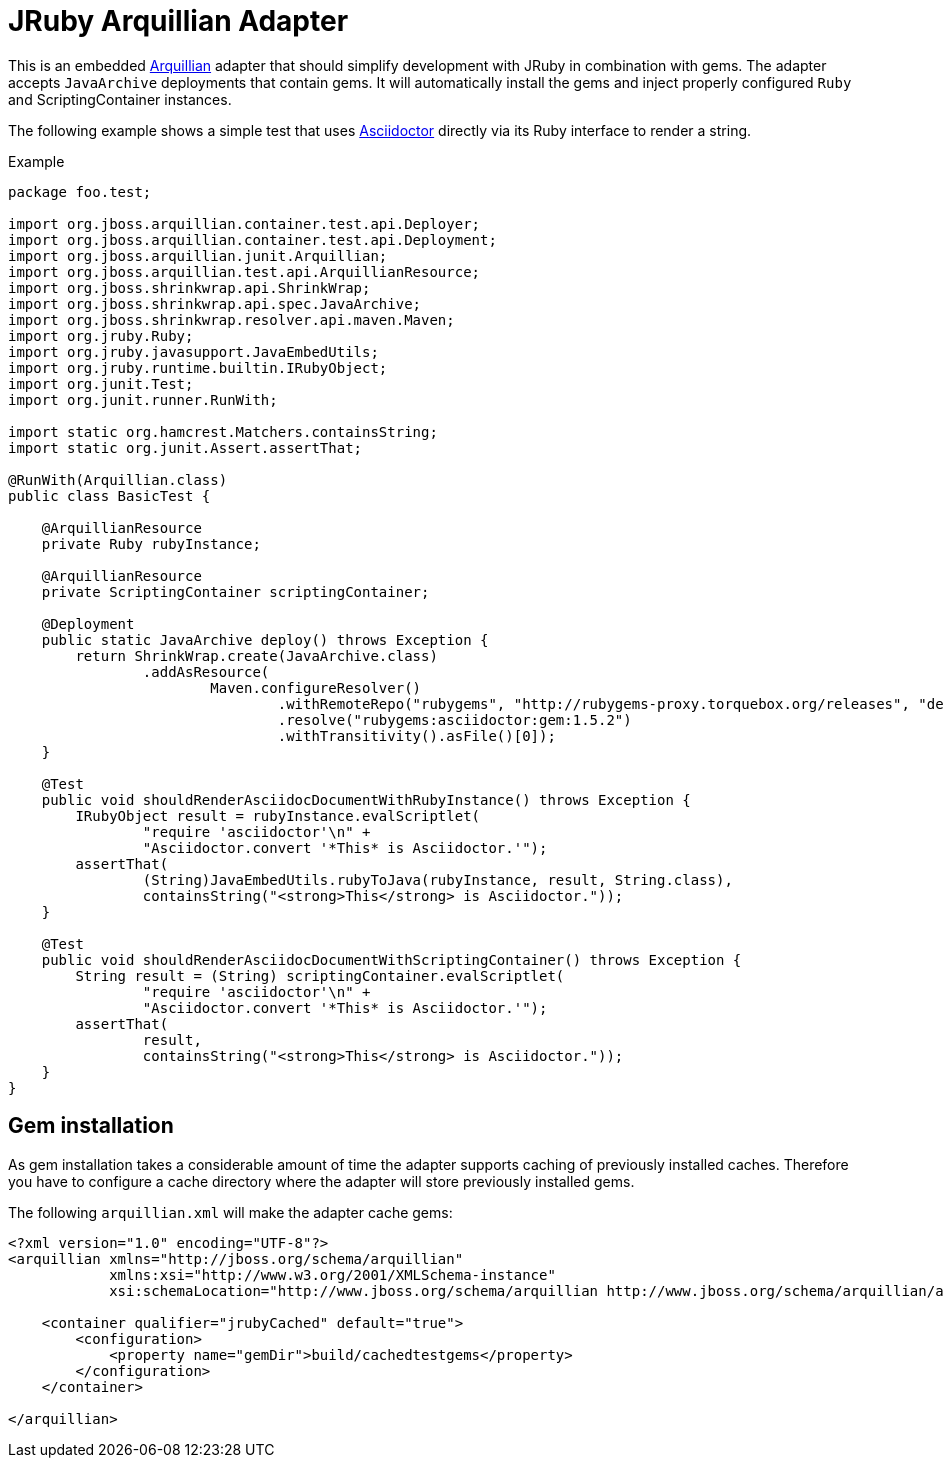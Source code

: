 = JRuby Arquillian Adapter

This is an embedded http://arquillian.org[Arquillian] adapter that should simplify development with JRuby in combination with gems.
The adapter accepts `JavaArchive` deployments that contain gems.
It will automatically install the gems and inject properly configured `Ruby` and ScriptingContainer instances.

The following example shows a simple test that uses http://asciidoctor.org[Asciidoctor] directly via its Ruby interface to render a string.

.Example
[source,java]
----
package foo.test;

import org.jboss.arquillian.container.test.api.Deployer;
import org.jboss.arquillian.container.test.api.Deployment;
import org.jboss.arquillian.junit.Arquillian;
import org.jboss.arquillian.test.api.ArquillianResource;
import org.jboss.shrinkwrap.api.ShrinkWrap;
import org.jboss.shrinkwrap.api.spec.JavaArchive;
import org.jboss.shrinkwrap.resolver.api.maven.Maven;
import org.jruby.Ruby;
import org.jruby.javasupport.JavaEmbedUtils;
import org.jruby.runtime.builtin.IRubyObject;
import org.junit.Test;
import org.junit.runner.RunWith;

import static org.hamcrest.Matchers.containsString;
import static org.junit.Assert.assertThat;

@RunWith(Arquillian.class)
public class BasicTest {

    @ArquillianResource
    private Ruby rubyInstance;

    @ArquillianResource
    private ScriptingContainer scriptingContainer;

    @Deployment
    public static JavaArchive deploy() throws Exception {
        return ShrinkWrap.create(JavaArchive.class)
                .addAsResource(
                        Maven.configureResolver()
                                .withRemoteRepo("rubygems", "http://rubygems-proxy.torquebox.org/releases", "default")
                                .resolve("rubygems:asciidoctor:gem:1.5.2")
                                .withTransitivity().asFile()[0]);
    }

    @Test
    public void shouldRenderAsciidocDocumentWithRubyInstance() throws Exception {
        IRubyObject result = rubyInstance.evalScriptlet(
                "require 'asciidoctor'\n" +
                "Asciidoctor.convert '*This* is Asciidoctor.'");
        assertThat(
                (String)JavaEmbedUtils.rubyToJava(rubyInstance, result, String.class),
                containsString("<strong>This</strong> is Asciidoctor."));
    }

    @Test
    public void shouldRenderAsciidocDocumentWithScriptingContainer() throws Exception {
        String result = (String) scriptingContainer.evalScriptlet(
                "require 'asciidoctor'\n" +
                "Asciidoctor.convert '*This* is Asciidoctor.'");
        assertThat(
                result,
                containsString("<strong>This</strong> is Asciidoctor."));
    }
}
----

== Gem installation

As gem installation takes a considerable amount of time the adapter supports caching of previously installed caches.
Therefore you have to configure a cache directory where the adapter will store previously installed gems.

The following `arquillian.xml` will make the adapter cache gems:

[source,xml]
----
<?xml version="1.0" encoding="UTF-8"?>
<arquillian xmlns="http://jboss.org/schema/arquillian"
            xmlns:xsi="http://www.w3.org/2001/XMLSchema-instance"
            xsi:schemaLocation="http://www.jboss.org/schema/arquillian http://www.jboss.org/schema/arquillian/arquillian_1_0.xsd">

    <container qualifier="jrubyCached" default="true">
        <configuration>
            <property name="gemDir">build/cachedtestgems</property>
        </configuration>
    </container>

</arquillian>
----

